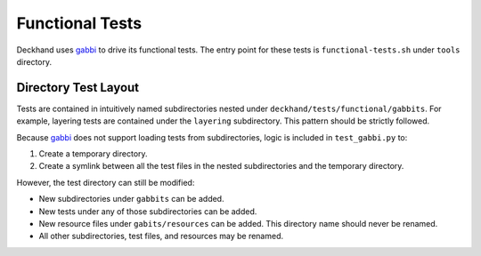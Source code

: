 Functional Tests
================

Deckhand uses `gabbi`_ to drive its functional tests. The entry point for
these tests is ``functional-tests.sh`` under ``tools`` directory.

Directory Test Layout
---------------------

Tests are contained in intuitively named subdirectories nested under
``deckhand/tests/functional/gabbits``. For example, layering tests are
contained under the ``layering`` subdirectory. This pattern should be strictly
followed.

Because `gabbi`_ does not support loading tests from subdirectories, logic
is included in ``test_gabbi.py`` to:

#. Create a temporary directory.
#. Create a symlink between all the test files in the nested subdirectories
   and the temporary directory.

However, the test directory can still be modified:

* New subdirectories under ``gabbits`` can be added.
* New tests under any of those subdirectories can be added.
* New resource files under ``gabits/resources`` can be added. This directory
  name should never be renamed.
* All other subdirectories, test files, and resources may be renamed.

.. _gabbi: https://gabbi.readthedocs.io/en/latest/gabbi.html
